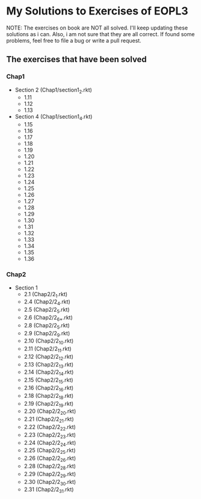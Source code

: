 * My Solutions to Exercises of EOPL3

NOTE: The exercises on book are NOT all solved. I'll keep updating these solutions as i can.
Also, i am not sure that they are all correct. If found some problems, feel free to file a bug
or write a pull request.

** The exercises that have been solved

*** Chap1
    - Section 2 (Chap1/section1_2.rkt)
      - 1.11
      - 1.12
      - 1.13
    - Section 4 (Chap1/section1_4.rkt)
      - 1.15
      - 1.16
      - 1.17
      - 1.18
      - 1.19
      - 1.20
      - 1.21
      - 1.22
      - 1.23
      - 1.24
      - 1.25
      - 1.26
      - 1.27
      - 1.28
      - 1.29
      - 1.30
      - 1.31
      - 1.32
      - 1.33
      - 1.34
      - 1.35
      - 1.36

*** Chap2
    - Section 1
      - 2.1  (Chap2/2_1.rkt)
      - 2.4 (Chap2/2_4.rkt)
      - 2.5 (Chap2/2_5.rkt)
      - 2.6 (Chap2/2_6_*.rkt)
      - 2.8 (Chap2/2_5.rkt)
      - 2.9 (Chap2/2_9.rkt)
      - 2.10 (Chap2/2_10.rkt)
      - 2.11 (Chap2/2_11.rkt)
      - 2.12 (Chap2/2_12.rkt)
      - 2.13 (Chap2/2_13.rkt)
      - 2.14 (Chap2/2_14.rkt)
      - 2.15 (Chap2/2_15.rkt)
      - 2.16 (Chap2/2_16.rkt)
      - 2.18 (Chap2/2_18.rkt)
      - 2.19 (Chap2/2_19.rkt)
      - 2.20 (Chap2/2_20.rkt)
      - 2.21 (Chap2/2_21.rkt)
      - 2.22 (Chap2/2_22.rkt)
      - 2.23 (Chap2/2_23.rkt)
      - 2.24 (Chap2/2_24.rkt)
      - 2.25 (Chap2/2_25.rkt)
      - 2.26 (Chap2/2_26.rkt)
      - 2.28 (Chap2/2_28.rkt)
      - 2.29 (Chap2/2_29.rkt)
      - 2.30 (Chap2/2_30.rkt)
      - 2.31 (Chap2/2_31.rkt)
